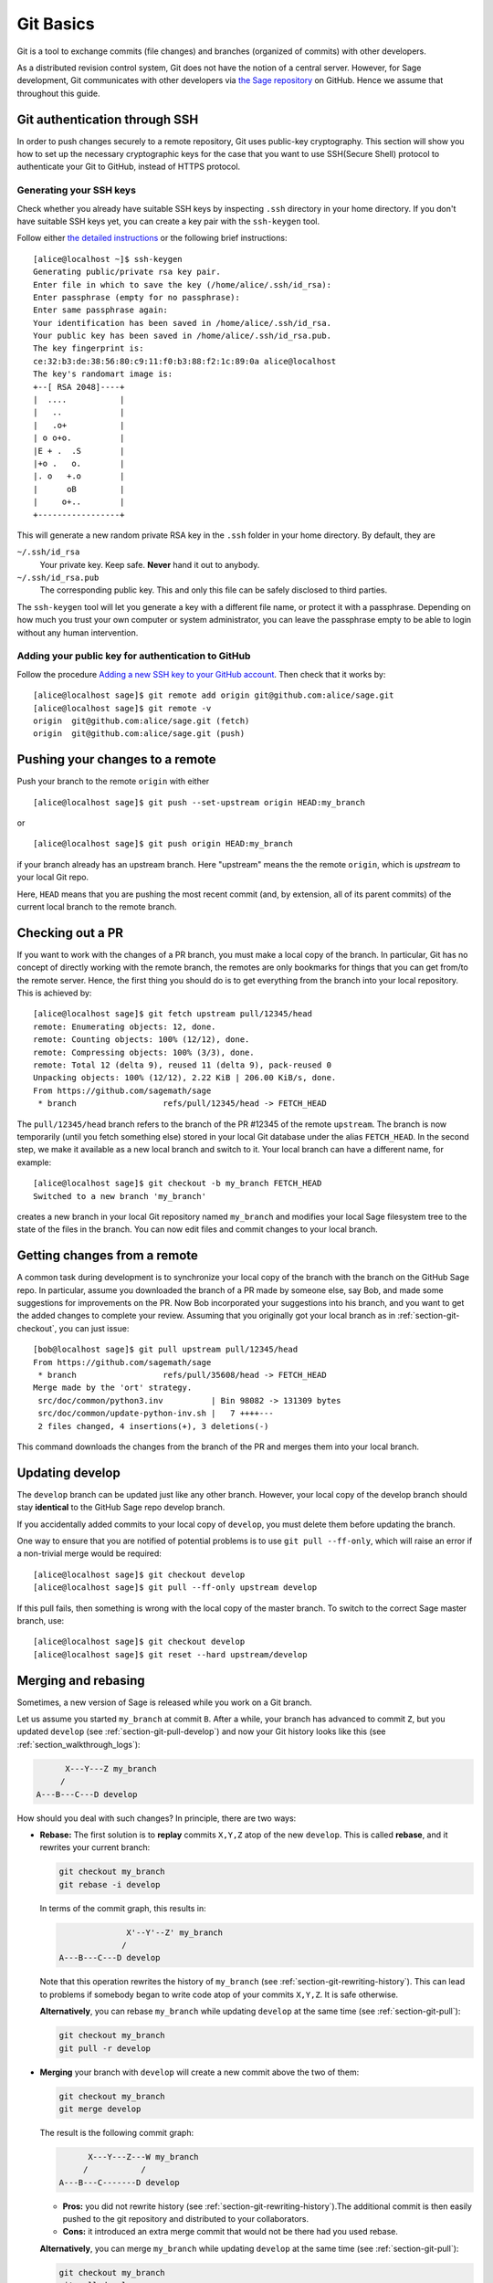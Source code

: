 .. highlight:: shell-session

.. _chapter-git-basic:

==========
Git Basics
==========

Git is a tool to exchange commits (file changes) and branches (organized of
commits) with other developers.

As a distributed revision control system, Git does not have the notion of a
central server. However, for Sage development, Git communicates with other
developers via `the Sage repository <https://github.com/sagemath/sage>`_ on
GitHub. Hence we assume that throughout this guide.

.. _section-git-ssh:

Git authentication through SSH
==============================

In order to push changes securely to a remote repository, Git uses public-key
cryptography. This section will show you how to set up the necessary
cryptographic keys for the case that you want to use SSH(Secure Shell) protocol
to authenticate your Git to GitHub, instead of HTTPS protocol.


.. _section-github-ssh-key:

Generating your SSH keys
------------------------

Check whether you already have suitable SSH keys by inspecting ``.ssh``
directory in your home directory. If you don't have suitable SSH keys yet, you
can create a key pair with the ``ssh-keygen`` tool.

Follow either `the detailed instructions
<https://git-scm.com/book/en/v2/Git-on-the-Server-Generating-Your-SSH-Public-Key>`_
or the following brief instructions::

    [alice@localhost ~]$ ssh-keygen
    Generating public/private rsa key pair.
    Enter file in which to save the key (/home/alice/.ssh/id_rsa):
    Enter passphrase (empty for no passphrase):
    Enter same passphrase again:
    Your identification has been saved in /home/alice/.ssh/id_rsa.
    Your public key has been saved in /home/alice/.ssh/id_rsa.pub.
    The key fingerprint is:
    ce:32:b3:de:38:56:80:c9:11:f0:b3:88:f2:1c:89:0a alice@localhost
    The key's randomart image is:
    +--[ RSA 2048]----+
    |  ....           |
    |   ..            |
    |   .o+           |
    | o o+o.          |
    |E + .  .S        |
    |+o .   o.        |
    |. o   +.o        |
    |      oB         |
    |     o+..        |
    +-----------------+

This will generate a new random private RSA key
in the ``.ssh`` folder in your home directory. By default, they are

``~/.ssh/id_rsa``
  Your private key. Keep safe. **Never** hand it out to anybody.

``~/.ssh/id_rsa.pub``
  The corresponding public key. This and only this file can be safely
  disclosed to third parties.

The ``ssh-keygen`` tool will let you generate a key with a different
file name, or protect it with a passphrase. Depending on how much you
trust your own computer or system administrator, you can leave the
passphrase empty to be able to login without any human intervention.


Adding your public key for authentication to GitHub
---------------------------------------------------

Follow the procedure `Adding a new SSH key to your GitHub account
<https://docs.github.com/en/authentication/connecting-to-github-with-ssh/adding-a-new-ssh-key-to-your-github-account>`_.
Then check that it works by::

    [alice@localhost sage]$ git remote add origin git@github.com:alice/sage.git
    [alice@localhost sage]$ git remote -v
    origin  git@github.com:alice/sage.git (fetch)
    origin  git@github.com:alice/sage.git (push)


.. _section-git-push:

Pushing your changes to a remote
================================

Push your branch to the remote ``origin`` with either ::

    [alice@localhost sage]$ git push --set-upstream origin HEAD:my_branch

or ::

    [alice@localhost sage]$ git push origin HEAD:my_branch

if your branch already has an upstream branch. Here "upstream" means the the
remote ``origin``, which is *upstream* to your local Git repo.

Here, ``HEAD`` means that you are pushing the most recent commit (and, by
extension, all of its parent commits) of the current local branch to the remote
branch.


.. _section-git-checkout:

Checking out a PR
=================

If you want to work with the changes of a PR branch, you must
make a local copy of the branch. In particular, Git has no concept of directly
working with the remote branch, the remotes are only bookmarks for
things that you can get from/to the remote server. Hence, the first
thing you should do is to get everything from the branch
into your local repository. This is achieved by::

    [alice@localhost sage]$ git fetch upstream pull/12345/head
    remote: Enumerating objects: 12, done.
    remote: Counting objects: 100% (12/12), done.
    remote: Compressing objects: 100% (3/3), done.
    remote: Total 12 (delta 9), reused 11 (delta 9), pack-reused 0
    Unpacking objects: 100% (12/12), 2.22 KiB | 206.00 KiB/s, done.
    From https://github.com/sagemath/sage
     * branch                  refs/pull/12345/head -> FETCH_HEAD

The ``pull/12345/head`` branch refers to the branch of the PR #12345 of the
remote ``upstream``. The branch is now temporarily (until you fetch something
else) stored in your local Git database under the alias ``FETCH_HEAD``. In the
second step, we make it available as a new local branch and switch to it. Your
local branch can have a different name, for example::

    [alice@localhost sage]$ git checkout -b my_branch FETCH_HEAD
    Switched to a new branch 'my_branch'

creates a new branch in your local Git repository named ``my_branch``
and modifies your local Sage filesystem tree to the state of the files
in the branch. You can now edit files and commit changes to your
local branch.


.. _section-git-pull:

Getting changes from a remote
=============================

A common task during development is to synchronize your local copy of the
branch with the branch on the GitHub Sage repo. In particular, assume you
downloaded the branch of a PR made by someone else, say Bob, and made some
suggestions for improvements on the PR. Now Bob incorporated your suggestions
into his branch, and you want to get the added changes to complete your review.
Assuming that you originally got your local branch as in
:ref:`section-git-checkout`, you can just issue::

    [bob@localhost sage]$ git pull upstream pull/12345/head
    From https://github.com/sagemath/sage
     * branch                  refs/pull/35608/head -> FETCH_HEAD
    Merge made by the 'ort' strategy.
     src/doc/common/python3.inv          | Bin 98082 -> 131309 bytes
     src/doc/common/update-python-inv.sh |   7 ++++---
     2 files changed, 4 insertions(+), 3 deletions(-)

This command downloads the changes from the branch of the PR and merges
them into your local branch.


.. _section-git-pull-develop:

Updating develop
================

The ``develop`` branch can be updated just like any other branch. However, your
local copy of the develop branch should stay **identical** to the GitHub Sage repo develop
branch.

If you accidentally added commits to your local copy of ``develop``, you must
delete them before updating the branch.

One way to ensure that you are notified of potential problems is to use ``git
pull --ff-only``, which will raise an error if a non-trivial merge would be
required::

    [alice@localhost sage]$ git checkout develop
    [alice@localhost sage]$ git pull --ff-only upstream develop

If this pull fails, then something is wrong with the local copy of the
master branch. To switch to the correct Sage master branch, use::

    [alice@localhost sage]$ git checkout develop
    [alice@localhost sage]$ git reset --hard upstream/develop


.. _section-git-merge:

Merging and rebasing
====================

Sometimes, a new version of Sage is released while you work on a Git branch.

Let us assume you started ``my_branch`` at commit ``B``. After a while, your
branch has advanced to commit ``Z``, but you updated ``develop`` (see
:ref:`section-git-pull-develop`) and now your Git history looks like this (see
:ref:`section_walkthrough_logs`):

.. CODE-BLOCK:: text

                     X---Y---Z my_branch
                    /
               A---B---C---D develop

How should you deal with such changes? In principle, there are two ways:

* **Rebase:** The first solution is to **replay** commits ``X,Y,Z`` atop of the
  new ``develop``. This is called **rebase**, and it rewrites your current
  branch:

  .. CODE-BLOCK:: text

      git checkout my_branch
      git rebase -i develop

  In terms of the commit graph, this results in:

  .. CODE-BLOCK:: text

                             X'--Y'--Z' my_branch
                            /
               A---B---C---D develop

  Note that this operation rewrites the history of ``my_branch`` (see
  :ref:`section-git-rewriting-history`). This can lead to problems if somebody
  began to write code atop of your commits ``X,Y,Z``. It is safe otherwise.

  **Alternatively**, you can rebase ``my_branch`` while updating ``develop`` at the
  same time (see :ref:`section-git-pull`):

  .. CODE-BLOCK:: text

    git checkout my_branch
    git pull -r develop

* **Merging** your branch with ``develop`` will create a new commit above the two
  of them:

  .. CODE-BLOCK:: text

      git checkout my_branch
      git merge develop

  The result is the following commit graph:

  .. CODE-BLOCK:: text

                     X---Y---Z---W my_branch
                    /           /
               A---B---C-------D develop

  - **Pros:** you did not rewrite history (see
    :ref:`section-git-rewriting-history`).The additional commit is then easily
    pushed to the git repository and distributed to your collaborators.

  - **Cons:** it introduced an extra merge commit that would
    not be there had you used rebase.

  **Alternatively**, you can merge ``my_branch`` while updating ``develop`` at the
  same time (see :ref:`section-git-pull`):

  .. CODE-BLOCK:: text

    git checkout my_branch
    git pull develop

**In case of doubt** use merge rather than rebase. There is less risk involved,
and rebase in this case is only useful for branches with a very long history.


.. _section-git-mergetool:

Merge tools
===========

Simple conflicts can be easily solved with Git only (see :ref:`section-git-conflict`)

For more complicated ones, a range of specialized programs are
available. Because the conflict marker includes the hash of the most recent
common parent, you can use a three-way diff::

    [alice@laptop]$ git mergetool

    This message is displayed because 'merge.tool' is not configured.
    See 'git mergetool --tool-help' or 'git help config' for more details.
    'git mergetool' will now attempt to use one of the following tools:
    meld opendiff kdiff3 [...] merge araxis bc3 codecompare emerge vimdiff
    Merging:
    fibonacci.py

    Normal merge conflict for 'fibonacci.py':
      {local}: modified file
      {remote}: modified file
    Hit return to start merge resolution tool (meld):

If you don't have a favourite merge tool we suggest you try `meld
<http://meldmerge.org/>`_ (cross-platform). The result looks like the following
screenshot.

.. IMAGE:: static/meld-screenshot.png

The middle file is the most recent common parent; on the right is
Bob's version and on the left is Alice's conflicting version. Clicking
on the arrow moves the marked change to the file in the adjacent
pane.


.. _section-git-conflict:

Conflict resolution
-------------------

Merge conflicts happen if there are overlapping edits, and they are an
unavoidable consequence of distributed development. Fortunately,
resolving them is common and easy with Git. As a hypothetical example,
consider the following code snippet:

.. CODE-BLOCK:: python

    def fibonacci(i):
        """
        Return the `i`-th Fibonacci number
        """
        return fibonacci(i-1) * fibonacci(i-2)

This is clearly wrong. Two developers, namely Alice and Bob, decide to
fix it. Bob corrected the seed values:

.. CODE-BLOCK:: python

    def fibonacci(i):
       """
       Return the `i`-th Fibonacci number
       """
       if i > 1:
           return fibonacci(i-1) * fibonacci(i-2)
       return [0, 1][i]

and turned those changes into a new commit::

    [bob@laptop sage]$ git add fibonacci.py
    [bob@laptop sage]$ git commit -m 'return correct seed values'

He made his changes a PR to the GitHub Sage repo and got it merged to the
``develop`` branch. His ``fibonacci`` function is not yet perfect but is
certainly better than the original.

Meanwhile, Alice changed the multiplication to an addition since that is the
correct recursion formula:

.. CODE-BLOCK:: python

    def fibonacci(i):
        """
        Return the `i`-th Fibonacci number
        """
        return fibonacci(i-1) + fibonacci(i-2)

and merged her branch with the latest ``develop`` branch fetched from the GitHub Sage repo::

    [alice@home sage]$ git add fibonacci.py
    [alice@home sage]$ git commit -m 'corrected recursion formula, must be + instead of *'
    [alice@home sage]$ git fetch upstream develop:develop
    [alice@home sage]$ git merge develop
    ...
    CONFLICT (content): Merge conflict in fibonacci.py
    Automatic merge failed; fix conflicts and then commit the result.

The file now looks like this:

.. skip    # doctester confuses >>> with input marker

.. CODE-BLOCK:: python

    def fibonacci(i):
        """
        Return the `i`-th Fibonacci number
        """
    <<<<<<< HEAD
        return fibonacci(i-1) + fibonacci(i-2)
    =======
        if i > 1:
            return fibonacci(i-1) * fibonacci(i-2)
        return [0, 1][i]
    >>>>>>> 41675dfaedbfb89dcff0a47e520be4aa2b6c5d1b

The conflict is shown between the conflict markers ``<<<<<<<`` and
``>>>>>>>``. The first half (up to the ``=======`` marker) is Alice's
current version, the second half is Bob's version. The 40-digit hex
number after the second conflict marker is the SHA1 hash of the most
recent common parent of both.

It is now Alice's job to resolve the conflict by reconciling their
changes, for example by editing the file. Her result is:

.. CODE-BLOCK:: python

    def fibonacci(i):
        """
        Return the `i`-th Fibonacci number
        """
        if i > 1:
            return fibonacci(i-1) + fibonacci(i-2)
        return [0, 1][i]

And then upload both her original change *and* her merge commit to the GitHub Sage repo::

    [alice@laptop sage]$ git add fibonacci.py
    [alice@laptop sage]$ git commit -m "merged Bob's changes with mine"

The resulting commit graph now has a loop::

    [alice@laptop sage]$ git log --graph --oneline
    *   6316447 merged Bob's changes with mine
    |\
    | * 41675df corrected recursion formula, must be + instead of *
    * | 14ae1d3 return correct seed values
    |/
    * 14afe53 initial commit
    [alice@laptop sage]$ git push origin

This time, there is no merge conflict since Alice's branch already merged the ``develop`` branch.

